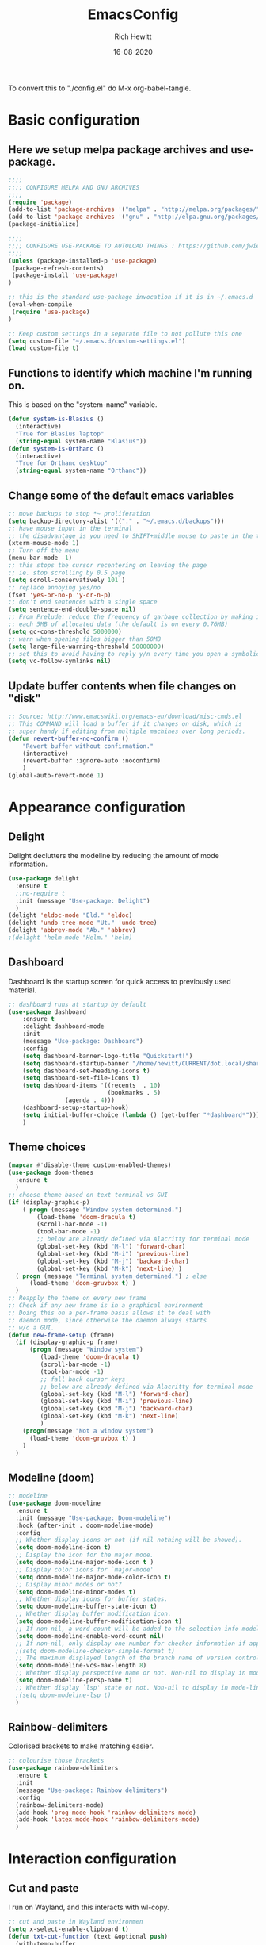 #+TITLE: EmacsConfig
#+AUTHOR: Rich Hewitt
#+EMAIL: richard.hewitt@manchester.ac.uk
#+DATE: 16-08-2020
#+STARTUP: showall indent
#+PROPERTY: header-args :results silent :tangle "./config.el"

To convert this to "./config.el" do M-x org-babel-tangle.

* Basic configuration
** Here we setup melpa package archives and use-package.
#+BEGIN_SRC emacs-lisp :tangle yes
;;;;
;;;; CONFIGURE MELPA AND GNU ARCHIVES
;;;;
(require 'package)
(add-to-list 'package-archives '("melpa" . "http://melpa.org/packages/"))
(add-to-list 'package-archives '("gnu" . "http://elpa.gnu.org/packages/"))
(package-initialize)

;;;;
;;;; CONFIGURE USE-PACKAGE TO AUTOLOAD THINGS : https://github.com/jwiegley/use-package
;;;;
(unless (package-installed-p 'use-package)
 (package-refresh-contents)
 (package-install 'use-package)
)

;; this is the standard use-package invocation if it is in ~/.emacs.d
(eval-when-compile
 (require 'use-package)
)

;; Keep custom settings in a separate file to not pollute this one
(setq custom-file "~/.emacs.d/custom-settings.el")
(load custom-file t)
#+END_SRC

** Functions to identify which machine I'm running on.
   This is based on the "system-name" variable.
#+BEGIN_SRC emacs-lisp :tangle yes
(defun system-is-Blasius ()
  (interactive)
  "True for Blasius laptop"
  (string-equal system-name "Blasius"))
(defun system-is-Orthanc ()
  (interactive)
  "True for Orthanc desktop"
  (string-equal system-name "Orthanc"))
#+END_SRC

** Change some of the default emacs variables
#+BEGIN_SRC emacs-lisp :tangle yes
;; move backups to stop *~ proliferation
(setq backup-directory-alist '(("." . "~/.emacs.d/backups")))
;; have mouse input in the terminal
;; the disadvantage is you need to SHIFT+middle mouse to paste in the terminal
(xterm-mouse-mode 1)
;; Turn off the menu
(menu-bar-mode -1)
;; this stops the cursor recentering on leaving the page
;; ie. stop scrolling by 0.5 page
(setq scroll-conservatively 101 )
;; replace annoying yes/no
(fset 'yes-or-no-p 'y-or-n-p)
;; don't end sentences with a single space
(setq sentence-end-double-space nil)
;; From Prelude: reduce the frequency of garbage collection by making it happen on
;; each 5MB of allocated data (the default is on every 0.76MB)
(setq gc-cons-threshold 5000000)
;; warn when opening files bigger than 50MB
(setq large-file-warning-threshold 50000000)
;; set this to avoid having to reply y/n every time you open a symbolic link in a git repo
(setq vc-follow-symlinks nil)
#+END_SRC

** Update buffer contents when file changes on "disk"
#+BEGIN_SRC emacs-lisp :tangle yes
;; Source: http://www.emacswiki.org/emacs-en/download/misc-cmds.el
;; This COMMAND will load a buffer if it changes on disk, which is
;; super handy if editing from multiple machines over long periods.
(defun revert-buffer-no-confirm ()
    "Revert buffer without confirmation."
    (interactive)
    (revert-buffer :ignore-auto :noconfirm)
    )
(global-auto-revert-mode 1)
#+END_SRC


* Appearance configuration
** Delight
   Delight declutters the modeline by reducing the amount of mode information.
#+BEGIN_SRC emacs-lisp :tangle yes
(use-package delight
  :ensure t
  ;:no-require t
  :init (message "Use-package: Delight")
  )
(delight 'eldoc-mode "Eld." 'eldoc)
(delight 'undo-tree-mode "Ut." 'undo-tree)
(delight 'abbrev-mode "Ab." 'abbrev)
;(delight 'helm-mode "Helm." 'helm)
#+END_SRC

** Dashboard
   Dashboard is the startup screen for quick access to previously used material.
#+BEGIN_SRC emacs-lisp :tangle yes
;; dashboard runs at startup by default
(use-package dashboard
    :ensure t
    :delight dashboard-mode
    :init
    (message "Use-package: Dashboard")
    :config
    (setq dashboard-banner-logo-title "Quickstart!")
    (setq dashboard-startup-banner "/home/hewitt/CURRENT/dot.local/share/icons/hicolor/128x128/apps/emacs.png")
    (setq dashboard-set-heading-icons t)
    (setq dashboard-set-file-icons t)
    (setq dashboard-items '((recents  . 10)
                            (bookmarks . 5)
			    (agenda . 4)))
    (dashboard-setup-startup-hook)
    (setq initial-buffer-choice (lambda () (get-buffer "*dashboard*")))
    )
#+END_SRC

** Theme choices
#+BEGIN_SRC emacs-lisp :tangle yes
(mapcar #'disable-theme custom-enabled-themes)
(use-package doom-themes
  :ensure t
  )
;; choose theme based on text terminal vs GUI
(if (display-graphic-p)
    ( progn (message "Window system determined.")
	    (load-theme 'doom-dracula t)
	    (scroll-bar-mode -1)
	    (tool-bar-mode -1)
	    ;; below are already defined via Alacritty for terminal mode
	    (global-set-key (kbd "M-l") 'forward-char) 
	    (global-set-key (kbd "M-i") 'previous-line) 
	    (global-set-key (kbd "M-j") 'backward-char) 
	    (global-set-key (kbd "M-k") 'next-line) )
  ( progn (message "Terminal system determined.") ; else
	  (load-theme 'doom-gruvbox t) )
  )
;; Reapply the theme on every new frame
;; Check if any new frame is in a graphical environment
;; Doing this on a per-frame basis allows it to deal with
;; daemon mode, since otherwise the daemon always starts
;; w/o a GUI.
(defun new-frame-setup (frame)
  (if (display-graphic-p frame)
      (progn (message "Window system")
	     (load-theme 'doom-dracula t)
	     (scroll-bar-mode -1)
	     (tool-bar-mode -1)
	     ;; fall back cursor keys
	     ;; below are already defined via Alacritty for terminal mode
	     (global-set-key (kbd "M-l") 'forward-char) 
	     (global-set-key (kbd "M-i") 'previous-line) 
	     (global-set-key (kbd "M-j") 'backward-char) 
	     (global-set-key (kbd "M-k") 'next-line)
	     )
    (progn(message "Not a window system")
	  (load-theme 'doom-gruvbox t) )
    )
  )
#+END_SRC

** Modeline (doom)
#+BEGIN_SRC emacs-lisp :tangle yes
;; modeline
(use-package doom-modeline
  :ensure t
  :init (message "Use-package: Doom-modeline")
  :hook (after-init . doom-modeline-mode)
  :config
  ;; Whether display icons or not (if nil nothing will be showed).
  (setq doom-modeline-icon t)
  ;; Display the icon for the major mode. 
  (setq doom-modeline-major-mode-icon t )
  ;; Display color icons for `major-mode' 
  (setq doom-modeline-major-mode-color-icon t)
  ;; Display minor modes or not?
  (setq doom-modeline-minor-modes t)
  ;; Whether display icons for buffer states.
  (setq doom-modeline-buffer-state-icon t)
  ;; Whether display buffer modification icon.
  (setq doom-modeline-buffer-modification-icon t)
  ;; If non-nil, a word count will be added to the selection-info modeline segment.
  (setq doom-modeline-enable-word-count nil)
  ;; If non-nil, only display one number for checker information if applicable.
  ;(setq doom-modeline-checker-simple-format t)
  ;; The maximum displayed length of the branch name of version control.
  (setq doom-modeline-vcs-max-length 8)
  ;; Whether display perspective name or not. Non-nil to display in mode-line.
  (setq doom-modeline-persp-name t)
  ;; Whether display `lsp' state or not. Non-nil to display in mode-line.
  ;(setq doom-modeline-lsp t)
  )
#+END_SRC

** Rainbow-delimiters
   Colorised brackets to make matching easier.
#+BEGIN_SRC emacs-lisp :tangle yes
;; colourise those brackets
(use-package rainbow-delimiters
  :ensure t
  :init
  (message "Use-package: Rainbow delimiters")
  :config
  (rainbow-delimiters-mode)
  (add-hook 'prog-mode-hook 'rainbow-delimiters-mode)
  (add-hook 'latex-mode-hook 'rainbow-delimiters-mode)
  )
#+END_SRC


* Interaction configuration
** Cut and paste
   I run on Wayland, and this interacts with wl-copy.
#+BEGIN_SRC emacs-lisp :tangle yes
;; cut and paste in Wayland environmen
(setq x-select-enable-clipboard t)
(defun txt-cut-function (text &optional push)
  (with-temp-buffer
    (insert text)
    (call-process-region (point-min) (point-max) "wl-copy" ))
  )
;; (defun txt-paste-function()
;;   (let ((xsel-output (shell-command-to-string "wl-paste")))
;;     (unless (string= (car kill-ring) xsel-output)
;;       xsel-output ))
;;   )
(setq interprogram-cut-function 'txt-cut-function)
;; (setq interprogram-paste-function 'txt-paste-function)
#+END_SRC

** Key-chord
   Keyboard shortcuts based on double pressing of low-frequency keys (e.g. 'qq').
 #+BEGIN_SRC emacs-lisp :tangle yes
 ;; rapid-double press to activate key chords
 (use-package key-chord
  :ensure t
  :init
  (progn
    (message "Use-package: Key-chord" )
    ;; Max time delay between two key presses to be considered a key chord
    (setq key-chord-two-keys-delay 0.1) ; default 0.1
    ;; Max time delay between two presses of the same key to be considered a key chord.
    ;; Should normally be a little longer than `key-chord-two-keys-delay'.
    (setq key-chord-one-key-delay 0.2) ; default 0.2    
    (key-chord-mode 1)
    ;; k can be bound too
    ;(key-chord-define-global "uu"     'undo-tree-undo)
    ;(key-chord-define-global "kk"     'kill-whole-line)
    (key-chord-define-global "jj"     'avy-goto-word-1)
    (key-chord-define-global "jl"     'avy-goto-line)
    (key-chord-define-global "qq"     'counsel-switch-buffer)
    (key-chord-define-global "qc"     'counsel-org-capture)
    (key-chord-define-global "qb"     'bookmark-set)
    (key-chord-define-global "qj"     'bookmark-jump)
    (key-chord-define-global "qo"     'other-window)
    ;(key-chord-define-global "hh"     'previous-buffer)
    ;(key-chord-define-global "HH"     'next-buffer)
    )
  )
#+END_SRC

** Avy 
   Searching for text in the current view.
#+BEGIN_SRC emacs-lisp :tangle yes
;; AVY is used to jump around within a buffer see key-chords
(use-package avy
  :ensure t
  :defer t
  :init
  (message "Use-package: Avy")
  :config
  (setq avy-background t)
  )
#+END_SRC

** Undo-tree
   Improved undo.
#+BEGIN_SRC emacs-lisp :tangle yes
;; Better undo
(use-package undo-tree
  :ensure t
  :defer t
  :init
  (message "Use-package: Undo-tree")
  (global-undo-tree-mode)
  )
#+END_SRC

** Splitting window behaviour
#+BEGIN_SRC emacs-lisp :tangle yes
;; move focus when splitting a window
(defun split-and-follow-horizontally ()
  (interactive)
  (split-window-below)
  (balance-windows)
  (other-window 1))
(global-set-key (kbd "C-x 2") 'split-and-follow-horizontally)
;; move focus when splitting a window
(defun split-and-follow-vertically ()
  (interactive)
  (split-window-right)
  (balance-windows)
  (other-window 1))
(global-set-key (kbd "C-x 3") 'split-and-follow-vertically)
#+END_SRC

** Editoconfig
   Set configuration on a per directory basis via .editorconfig
#+BEGIN_SRC emacs-lisp :tangle yes
;; editorconfig allows specification of tab/space/indent
(use-package editorconfig
  :ensure t
  :defer t
  :delight (editorconfig-mode "EC.")
  :init
  (message "Use-package: EditorConfig")
  :config
  (editorconfig-mode 1)
  )
#+END_SRC

** Yasnippet
   Expand roots to standard text snippets with M-]
#+BEGIN_SRC emacs-lisp :tangle yes
;; location of my snippets -- has to go before yas-reload-all
(setq-default yas-snippet-dirs '("/home/hewitt/CURRENT/dot.emacs.d/my_snippets"))
;; include yansippet and snippets
(use-package yasnippet
  :delight (yas-minor-mode "YaS.")
  :ensure t
  ;:defer t
  :init
  (message "Use-package: YASnippet")
  :config
  ;;;;;;;;;;;;;;;;;;;;;;;;;;;;;;;;;;;;;;;;;;;
  ;;;; hooks for YASnippet in Latex and C++;;
  ;;;;;;;;;;;;;;;;;;;;;;;;;;;;;;;;;;;;;;;;;;;
  (add-hook 'c++-mode-hook 'yas-minor-mode)
  (add-hook 'latex-mode-hook 'yas-minor-mode)
  ;;;; remove default keybinding
  (define-key yas-minor-mode-map (kbd "<tab>") nil)
  (define-key yas-minor-mode-map (kbd "TAB") nil)
  ;;;; redefine my own key
  (define-key yas-minor-mode-map (kbd "M-]") yas-maybe-expand)
  ;;;; remove default keys for navigation
  (define-key yas-keymap [(tab)]       nil)
  (define-key yas-keymap (kbd "TAB")   nil)
  (define-key yas-keymap [(shift tab)] nil)
  (define-key yas-keymap [backtab]     nil)
  ;;;; redefine my own keys
  (define-key yas-keymap (kbd "M-n") 'yas-next-field-or-maybe-expand)
  (define-key yas-keymap (kbd "M-p") 'yas-prev-field)  
  (yas-reload-all)
  )
#+END_SRC

** Ivy
   A completion engine, that comes with Counsel.
#+BEGIN_SRC emacs-lisp :tangle yes
(use-package ivy
  :ensure t
  :delight "Iv."
  :config
  (setq ivy-use-virtual-buffers t
        ivy-count-format "%d/%d ")
  (ivy-mode 1)
  :bind (("C-S-s" . isearch-forward)  ;; Keep isearch-forward on Shift-Ctrl-s
         ("C-s" . swiper)             ;; Use swiper for search and reverse search
         ("C-S-r" . isearch-backward) ;; Keep isearch-backward on Shift-Ctrl-r
         ("C-r" . swiper)
	 ("C-y" . counsel-yank-pop)
	 )
  )
;; popup ivy completion in a separate frame top centre instead of in the minibuffer
(use-package ivy-posframe
  :ensure t
  :after ivy
  :delight "Pf."
  :custom-face
  (ivy-posframe-border ((t (:background "#ffffff"))))
  :config
  (ivy-posframe-mode 1)
  (setq ivy-posframe-display-functions-alist '((t . ivy-posframe-display-at-frame-top-center)))
  (setq ivy-posframe-height-alist '((t . 10))
        ivy-posframe-parameters '((internal-border-width . 10)))
  (setq ivy-posframe-parameters
      '((left-fringe . 10)
        (right-fringe . 10)))
  (setq ivy-posframe-parameters '((alpha . 0.95)))
  )
;; ivy enhancements to add more information to buffer list
(use-package ivy-rich
  :ensure t
  :init
  (ivy-rich-mode 1)
  )
;; adds icons to buffer list
(use-package all-the-icons-ivy-rich
  :ensure t
  :init
  (all-the-icons-ivy-rich-mode 1)
  )
#+END_SRC


* Org-Wiki configuration : manual package installed
  This is org-wiki, which hasn't been updated for 3 years or so.
#+BEGIN_SRC emacs-lisp :tangle yes
;; I've switched away from Helm in general, but org-wiki still makes use of it
(use-package helm
   :ensure t
   :defer t
)
;; where the package is stored
(add-to-list 'load-path "/home/hewitt/CURRENT/dot.emacs.d/manual_install_packages/org-wiki")
(require 'org-wiki)
;; where my wiki files are stored
(setq org-wiki-location "/home/hewitt/Sync/Org/Wiki")
;; org-wiki-search requires rgrep
(eval-after-load "grep"
  '(grep-compute-defaults))
#+END_SRC


* Mu4e email configuration
  You need the "mu" package and also "mbsync" (also called "isync").
#+BEGIN_SRC emacs-lisp :tangle yes
;; mu4e is part of the "mu" package and sometimes doesn't get
;; found auto-magically. So this points directly to it.
(add-to-list 'load-path "/home/hewitt/local/share/emacs/site-lisp/mu4e")
;; defines mu4e exists, but holds off until needed
(autoload 'mu4e "mu4e" "Launch mu4e and show the main window" t)
;; used for outgoing mail send
(use-package smtpmail
  :ensure t
  :defer t
  :init
  (message "Use-package: SMTPmail")
  (setq message-send-mail-function 'smtpmail-send-it
	user-mail-address "richard.hewitt@manchester.ac.uk"
	smtpmail-default-smtp-server "outgoing.manchester.ac.uk"
	smtpmail-local-domain "manchester.ac.uk"
	smtpmail-smtp-server "outgoing.manchester.ac.uk"
	smtpmail-stream-type 'ssl
	smtpmail-smtp-service 465)
  )
;; this stops errors associated with duplicated UIDs -- LEAVE IT HERE!
(setq mu4e-change-filenames-when-moving t)
;; general mu4e config
(setq mu4e-maildir (expand-file-name "/home/hewitt/CURRENT/mbsyncmail"))
(setq mu4e-drafts-folder "/Drafts")
(setq mu4e-sent-folder   "/Sent Items")
(setq mu4e-trash-folder  "/Trash")
(setq message-signature-file "/home/hewitt/CURRENT/dot.signature")
(setq mu4e-headers-show-thread nil)
(setq mu4e-headers-include-related nil)
(setq mu4e-headers-results-limit 100)
(setq mu4e-mu-binary "/home/hewitt/local/bin/mu")
;; stop mail draft/sent appearing in the recent files list of the dashboard
(add-to-list 'recentf-exclude "\\mbsyncmail\\")
;; how to get mail
(setq mu4e-get-mail-command "mbsync Work"
      ;mu4e-html2text-command "w3m -T text/html"
      mu4e-html2text-command "html2markdown --body-width=70" 
      mu4e-update-interval 300
      mu4e-headers-auto-update t
      ;mu4e-compose-signature-auto-include nil
      )
;; the headers to show in the headers list -- a pair of a field
;; and its width, with `nil' meaning 'unlimited'
;;; (better only use that for the last field.
;; These are the defaults:
(setq mu4e-headers-fields
    '( (:human-date    .  15)    ;; alternatively, use :date
       (:flags         .   6)
       (:from          .  22)
       (:subject       .  nil))  ;; alternatively, use :thread-subject
    )
(setq mu4e-maildir-shortcuts
      '( ("/INBOX"          . ?i)
         ("/Sent Items"     . ?s)
         ("/Deleted Items"  . ?t)
         ("/Drafts"         . ?d))
      )
;; REMOVE BELOW FOR TERMINUAL EMACS
;; show images
(setq mu4e-show-images t)
;; use imagemagick, if available
(when (fboundp 'imagemagick-register-types)
  (imagemagick-register-types)
  )
;; don't keep message buffers around
(setq message-kill-buffer-on-exit t)
;; general emacs mail settings; used when composing e-mail
;; the non-mu4e-* stuff is inherited from emacs/message-mode
(setq mu4e-reply-to-address "richard.hewitt@manchester.ac.uk"
    user-mail-address "richard.hewitt@manchester.ac.uk"
    user-full-name  "Rich Hewitt")
;;;; don't save message to Sent Messages, IMAP takes care of this
;; 2019: emails are vanishing with below!
;; (setq mu4e-sent-messages-behavior 'delete)

;; spell check
(add-hook 'mu4e-compose-mode-hook
          (defun my-do-compose-stuff ()
            "My settings for message composition."
            (set-fill-column 72)
            (flyspell-mode) )
	  )
;;;; https://emacs.stackexchange.com/questions/21723/how-can-i-delete-mu4e-drafts-on-successfully-sending-the-mail
;;;; "As I'm composing mail, mu4e automatically saves drafts to the mu4e-drafts-folder.
;;;; When I send the mail, these drafts persist. I expected mu4e to delete from the folder."
;;;; "If you use offlineimap (like I do) then your drafts likely accumulate because offlineimap syncs
;;;; emacs' #autosave# files (kept in Drafts/cur folder). As offlineimap can only ignore files starting
;;;; with '.' (and it's not configurable) the solution is to change the way draft autosaves are named:
(defun draft-auto-save-buffer-name-handler (operation &rest args)
"for `make-auto-save-file-name' set '.' in front of the file name; do nothing for other operations"
(if
  (and buffer-file-name (eq operation 'make-auto-save-file-name))
  (concat (file-name-directory buffer-file-name)
            "."
            (file-name-nondirectory buffer-file-name))
 (let ((inhibit-file-name-handlers
       (cons 'draft-auto-save-buffer-name-handler
             (and (eq inhibit-file-name-operation operation)
                  inhibit-file-name-handlers)))
      (inhibit-file-name-operation operation))
  (apply operation args))))
(add-to-list 'file-name-handler-alist '("Drafts/cur/" . draft-auto-save-buffer-name-handler))
#+END_SRC


* Coding configuration
#+BEGIN_SRC emacs-lisp :tangle yes
;; eglot is a simpler alternative to LSP-mode
(use-package eglot
  :ensure t
  :delight (eglot "Eglot.")
  :init
  (message "Use-package: Eglot")
  (add-hook 'c++-mode-hook 'eglot-ensure)
  )
(add-to-list 'eglot-server-programs '(c++-mode . ("clangd")))
;; company gives the selection front end for code completion
;; but not the C++-aware backend
(use-package company
  :ensure t
  :delight (company-mode "Co.")
  :bind ("M-/" . company-complete)
  :init
  (progn
    (message "Use-package: Company")
    (add-hook 'after-init-hook 'global-company-mode))
  :config
  (require 'yasnippet)
  ;(setq company-idle-delay 1)
  (setq company-minimum-prefix-length 3)
  (setq company-idle-delay 0)
  (setq company-selection-wrap-around t)
  (setq company-tooltip-align-annotations t)
  (setq company-frontends '(company-pseudo-tooltip-frontend ; show tooltip even for single candidate
			    company-echo-metadata-frontend))
  )
#+END_SRC

* Projectile configuration
#+BEGIN_SRC emacs-lisp :tangle yes
(use-package projectile
  :ensure t
  ; shorten project names in the modeline
  :delight '(:eval (concat "P:" (substring (projectile-project-name) 0 4 ) "." ))
  :defer t
  :init
  (message "Use-package: Projectile")
  :config
  ;(setq projectile-project-search-path '("~/CURRENT/Projects/CppNoddy"
;	 "~/Sync/Org"
;	 "~/CURRENT/dot.emacs.d"
;	 "~/CURRENT/Projects/Research/2020/Big_VWI")
;	)
  (setq projectile-global-mode       t
        projectile-enable-caching    t )
  projectile-globally-ignored-directories
  (append '("build"
	    ".git"
	    ".OLD"
	    "DATA" )
	  projectile-globally-ignored-directories )
  projectile-globally-ignored-files
  (append '(".cpp~"
            ".h~"
            "~")
          projectile-globally-ignored-files)
  (define-key projectile-mode-map (kbd "C-x p") 'projectile-command-map)
  (projectile-mode +1)
  )
#+END_SRC

* Magit configuration
#+BEGIN_SRC emacs-lisp :tangle yes
;; GIT-GUTTER: SHOW changes relative to git repo
(use-package git-gutter
  :ensure t
  :defer t
  :delight (git-gutter-mode "Gg.")
  :init (message "Use-package: Git-Gutter")
)
(add-hook 'c++-mode-hook 'git-gutter-mode)
(add-hook 'python-mode-hook 'git-gutter-mode)
(add-hook 'emacs-lisp-mode-hook 'git-gutter-mode)
;; MAGIT
(use-package magit
  :ensure t
  :defer t
  :bind
  ("C-x g" . magit-status)
  :init
  (message "Use-package: Magit installed")
  ;(setq magit-completing-read-function 'ivy-completing-read)
  )

#+END_SRC

* Fn-key shortcuts
#+BEGIN_SRC emacs-lisp :tangle yes
;; F8 : mu4e
(global-set-key (kbd "<f8>") 'mu4e)
;; F9 : org wiki hot key
(global-set-key (kbd "<f9>") 'org-wiki-index)
;; F10 : ORG AGENDA keybinding
(global-set-key (kbd "<f10>") 'org-agenda)
;; F11 is full screen in the Sway WM
;; F12 : turn on the menu bar
(global-set-key (kbd "<f12>") 'menu-bar-mode)
;; C-c e : edit the init.el configuration file
(defun config-visit ()
  (interactive)
  (find-file "~/.emacs.d/init.el")
  )
(global-set-key (kbd "C-c e") 'config-visit)
;; C-c r : reload the configuration file
(defun config-reload ()
  (interactive)
  (load-file (expand-file-name "~/.emacs.d/init.el"))
  )
(global-set-key (kbd "C-c r") 'config-reload)
#+END_SRC
